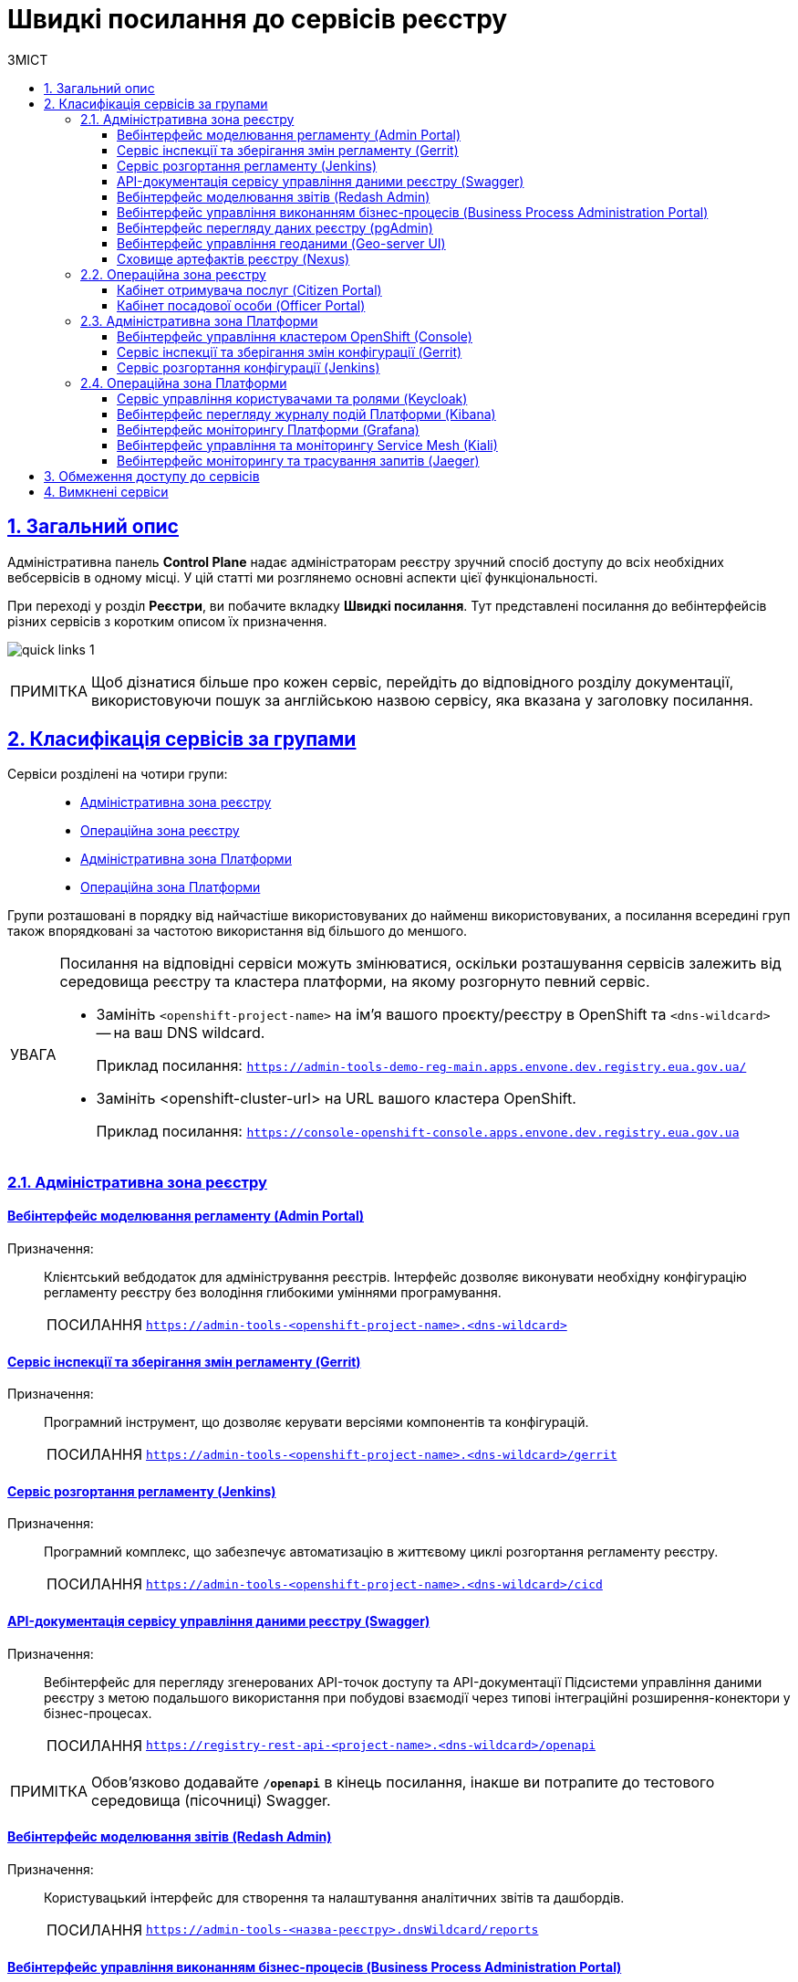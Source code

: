 :toc-title: ЗМІСТ
:toc: auto
:toclevels: 5
:experimental:
:important-caption:     ВАЖЛИВО
:note-caption:          ПРИМІТКА
:tip-caption:           ПОСИЛАННЯ
:warning-caption:       ПОПЕРЕДЖЕННЯ
:caution-caption:       УВАГА
:example-caption:           Приклад
:figure-caption:            Зображення
:table-caption:             Таблиця
:appendix-caption:          Додаток
:sectnums:
:sectnumlevels: 5
:sectanchors:
:sectlinks:
:partnums:

= Швидкі посилання до сервісів реєстру

== Загальний опис

Адміністративна панель *Control Plane* надає адміністраторам реєстру зручний спосіб доступу до всіх необхідних вебсервісів в одному місці. У цій статті ми розглянемо основні аспекти цієї функціональності.

При переході у розділ *Реєстри*, ви побачите вкладку *Швидкі посилання*. Тут представлені посилання до вебінтерфейсів різних сервісів з коротким описом їх призначення.

image:registry-management/quick-links/quick-links-1.png[]

[NOTE]
====
Щоб дізнатися більше про кожен сервіс, перейдіть до відповідного розділу документації, використовуючи пошук за англійською назвою сервісу, яка вказана у заголовку посилання.
====

== Класифікація сервісів за групами

Сервіси розділені на чотири групи: ::
+
//Адміністративна зона реєстру
* xref:#registry-admin-zone[]
//Операційна зона реєстру
* xref:#registry-operational-zone[]
//Адміністративна зона платформи
* xref:#platform-admin-zone[]
//Операційна зона платформи
* xref:#platform-operational-zone[]

Групи розташовані в порядку від найчастіше використовуваних до найменш використовуваних, а посилання всередині груп також впорядковані за частотою використання від більшого до меншого.

[CAUTION]
====
Посилання на відповідні сервіси можуть змінюватися, оскільки розташування сервісів залежить від середовища реєстру та кластера платформи, на якому розгорнуто певний сервіс.

* Замініть `<openshift-project-name>` на ім'я вашого проєкту/реєстру в OpenShift та `<dns-wildcard>` -- на ваш DNS wildcard.
+
Приклад посилання: `https://admin-tools-demo-reg-main.apps.envone.dev.registry.eua.gov.ua/`

* Замініть <openshift-cluster-url> на URL вашого кластера OpenShift.
+
Приклад посилання: `https://console-openshift-console.apps.envone.dev.registry.eua.gov.ua`
====

[#registry-admin-zone]
=== Адміністративна зона реєстру

[#admin-portal]
[admin-portal]
==== Вебінтерфейс моделювання регламенту (Admin Portal)

Призначення: ::
Клієнтський вебдодаток для адміністрування реєстрів. Інтерфейс дозволяє виконувати необхідну конфігурацію регламенту реєстру без володіння глибокими уміннями програмування.
+
TIP: `https://admin-tools-<openshift-project-name>.<dns-wildcard>[]`

[gerrit]
==== Сервіс інспекції та зберігання змін регламенту (Gerrit)

Призначення: ::
Програмний інструмент, що дозволяє керувати версіями компонентів та конфігурацій.
+
TIP: `https://admin-tools-<openshift-project-name>.<dns-wildcard>/gerrit[]`

[jenkins]
==== Сервіс розгортання регламенту (Jenkins)

Призначення: ::
Програмний комплекс, що забезпечує автоматизацію в життєвому циклі розгортання регламенту реєстру.

+
TIP: `https://admin-tools-<openshift-project-name>.<dns-wildcard>/cicd[]`

[swagger]
==== API-документація сервісу управління даними реєстру (Swagger)

Призначення: ::
Вебінтерфейс для перегляду згенерованих API-точок доступу та API-документації Підсистеми управління даними реєстру з метою подальшого використання при побудові взаємодії через типові інтеграційні розширення-конектори у бізнес-процесах.
+
TIP: `https://registry-rest-api-<project-name>.<dns-wildcard>/openapi`

NOTE: Обов'язково додавайте [.underline]`*/openapi*` в кінець посилання, інакше ви потрапите до тестового середовища (пісочниці) Swagger.

[redash-admin]
==== Вебінтерфейс моделювання звітів (Redash Admin)

Призначення: ::
Користувацький інтерфейс для створення та налаштування аналітичних звітів та дашбордів.
+
TIP: `https://admin-tools-<назва-реєстру>.dnsWildcard/reports`

[camunda-cockpit]
==== Вебінтерфейс управління виконанням бізнес-процесів (Business Process Administration Portal)

Призначення: ::
Користувацький інтерфейс для перегляду стану виконання та управління бізнес-процесами реєстру.
+
TIP: `https://business-proc-admin-<openshift-project-name>.<dns-wildcard>[]`

[pg-admin]
==== Вебінтерфейс перегляду даних реєстру (pgAdmin)

Призначення: ::
Користувацький інтерфейс для перегляду даних та схеми моделі даних реєстру.
+
TIP: `https://pgadmin-<registry_name>.<dns-wildcard>[]`

[geoserver]
==== Вебінтерфейс управління геоданими (Geo-server UI)

Призначення: ::
Користувацький інтерфейс для адміністрування геоданих.
+
TIP: `https://geo-server-<openshift-project-name>.<dns-wildcard>/geoserver`

[nexus]
==== Сховище артефактів реєстру (Nexus)

Призначення: ::
Збереження згенерованих в реєстрі артефактів.

TIP: `https://nexus-control-plane-<openshift-project-name>.<dns-wildcard>/nexus[]`

[#registry-operational-zone]
=== Операційна зона реєстру

[citizen-portal]
==== Кабінет отримувача послуг (Citizen Portal)

Призначення: ::
Клієнтський вебдодаток для отримання адміністративних та інформаційних послуг громадянами.
+
TIP: `https://citizen-portal-<openshift-project-name>.<dns-wildcard>[]`

[officer-portal]
==== Кабінет посадової особи (Officer Portal)

Призначення: ::
Клієнтський вебдодаток для надання адміністративних та інформаційних послуг посадовою особою.
+
TIP: `https://officer-portal-<openshift-project-name>.<dns-wildcard>[]`

[#platform-admin-zone]
=== Адміністративна зона Платформи

[openshift-console]
==== Вебінтерфейс управління кластером OpenShift (Console)

Призначення: ::
Інтерфейс користувача, доступний із веббраузера. Адміністратори Платформи можуть використовувати OpenShift вебконсоль для візуалізації, перегляду та керування вмістом або ресурсами OpenShift кластера, Платформи та реєстрів.
+
TIP: `https://console-<openshift-project-name>.<openshift-cluster-url>[]`

[platform-gerrit]
==== Сервіс інспекції та зберігання змін конфігурації (Gerrit)

Призначення: ::
Програмний інструмент, що дозволяє керувати версіями компонентів та конфігурацій. Тісно інтегрований з розподіленою системою контролю версій Git та з допомогою цього інструменту адміністратори Платформи мають можливість переглядати всі модифікації коду та конфігурацій за допомогою веббраузер і затверджувати або відхиляти ці зміни.
+
TIP: `https://gerrit-<openshift-project-name>.<dns-wildcard>[]`

[platform-jenkins]
==== Сервіс розгортання конфігурації (Jenkins)

Призначення: ::
Програмний комплекс, що забезпечує автоматизацію в життєвому циклі Платформи та Реєстрів. Виконує фактичне розгортання Реєстру, конфігурування, оновлення та безліч інших автоматизованих задач на Платформі.

+
TIP: `https://jenkins-<openshift-project-name>.<dns-wildcard>[]`

[#platform-operational-zone]
=== Операційна зона Платформи

[platform-keycloak]
==== Сервіс управління користувачами та ролями (Keycloak)

Призначення: ::
Аутентифікація та авторизація користувачів.
+
TIP: `https://platform-keycloak-<openshift-project-name>.<dns-wildcard>[]`

[kibana]
==== Вебінтерфейс перегляду журналу подій Платформи (Kibana)

Призначення: ::
Доступ та відображення логів в платформі.
+
TIP: `https://kibana-openshift-logging.<dns-wildcard>[]`

NOTE: Платформні сервіси для логування розгортаються в окремому проєкті -- *`openshift-logging`*.

[grafana]
==== Вебінтерфейс моніторингу Платформи (Grafana)

Призначення: ::
Візуалізація та надання доступу до даних моніторингу.
+
TIP: `https://grafana-grafana-monitoring.<dns-wildcard>[]`

NOTE: Платформні сервіси для моніторингу подій системи розгортаються в окремому проєкті -- *`grafana-monitoring`*.

[kiali]
==== Вебінтерфейс управління та моніторингу Service Mesh (Kiali)

Призначення: ::
Компонент, що дозволяє конфігурувати, перевіряти та аналізувати service-mesh Платформи, а також візуалізувати трафік всередині Платформи.
+
[NOTE]
====
.Що таке Service Mesh?
[%collapsible]
=====
Service Mesh (сервісна сітка) - це архітектурний підхід в розподілених системах, який спрощує взаємодію між мікросервісами та допомагає їм працювати разом ефективніше. Service mesh додає прозору інфраструктуру, яка забезпечує зв'язок між сервісами, керує трафіком, безпекою, моніторингом та іншими аспектами роботи мікросервісів.
=====
====
+
TIP: `https://kiali-istio-system.<dns-wildcard>[]`.

[jaeger]
==== Вебінтерфейс моніторингу та трасування запитів (Jaeger)

Призначення: ::
Сервіс, що використовується для моніторингу запитів та аналізу несправностей розподілених систем на основі мікросервісів. Дозволяє виконати аналіз залежностей компонента, аналіз несправностей, моніторинг транзакцій та оптимізацію продуктивності роботи Платформи.
+
TIP: `https://jaeger-istio-system.<dns-wildcard>[]`

== Обмеження доступу до сервісів

Якщо деякі компоненти не доступні в рамках поточного налаштованого профілю реєстру, їх посилання та призначення не відображаються. Наприклад, якщо Геосервер не розгорнуто, посилання на нього буде відсутнє (_детальніше про геомодуль ви можете дізнатися на сторінці xref:registry-develop:registry-admin/geoserver.adoc[]_).

== Вимкнені сервіси

Якщо деякі сервіси вимкнені, як-от Адміністративний портал, Кабінет надавача або отримувача послуг, то замість посилання на них, буде відображатися статус `Вимкнено`.